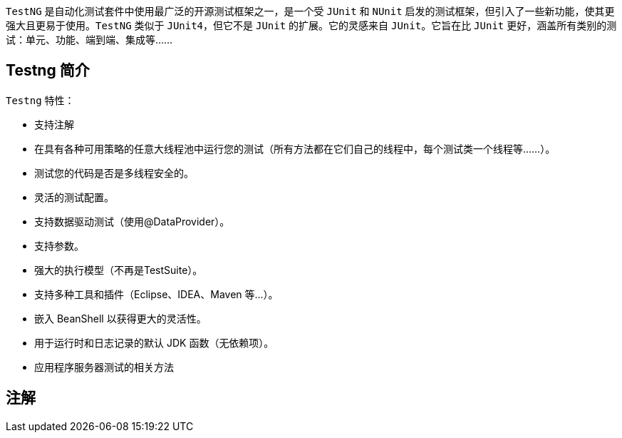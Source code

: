 :page-categories: [testng]
:page-tags: [testng,参考指南]
:author: halley.fang
:doctype: book

`TestNG` 是自动化测试套件中使用最广泛的开源测试框架之一，是一个受 `JUnit` 和 `NUnit` 启发的测试框架，但引入了一些新功能，使其更强大且更易于使用。`TestNG` 类似于 `JUnit4`，但它不是 `JUnit` 的扩展。它的灵感来自 `JUnit`。它旨在比 `JUnit` 更好，涵盖所有类别的测试：单元、功能、端到端、集成等......

//more

## Testng 简介

`Testng` 特性：

* 支持注解
* 在具有各种可用策略的任意大线程池中运行您的测试（所有方法都在它们自己的线程中，每个测试类一个线程等......）。
* 测试您的代码是否是多线程安全的。
* 灵活的测试配置。
* 支持数据驱动测试（使用@DataProvider）。
* 支持参数。
* 强大的执行模型（不再是TestSuite）。
* 支持多种工具和插件（Eclipse、IDEA、Maven 等...）。
* 嵌入 BeanShell 以获得更大的灵活性。
* 用于运行时和日志记录的默认 JDK 函数（无依赖项）。
* 应用程序服务器测试的相关方法

## 注解
